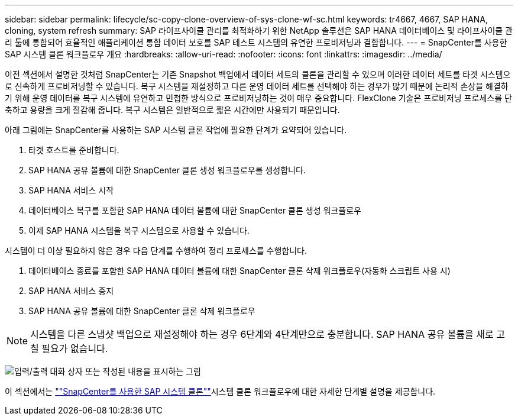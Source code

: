 ---
sidebar: sidebar 
permalink: lifecycle/sc-copy-clone-overview-of-sys-clone-wf-sc.html 
keywords: tr4667, 4667, SAP HANA, cloning, system refresh 
summary: SAP 라이프사이클 관리를 최적화하기 위한 NetApp 솔루션은 SAP HANA 데이터베이스 및 라이프사이클 관리 툴에 통합되어 효율적인 애플리케이션 통합 데이터 보호를 SAP 테스트 시스템의 유연한 프로비저닝과 결합합니다. 
---
= SnapCenter를 사용한 SAP 시스템 클론 워크플로우 개요
:hardbreaks:
:allow-uri-read: 
:nofooter: 
:icons: font
:linkattrs: 
:imagesdir: ../media/


[role="lead"]
이전 섹션에서 설명한 것처럼 SnapCenter는 기존 Snapshot 백업에서 데이터 세트의 클론을 관리할 수 있으며 이러한 데이터 세트를 타겟 시스템으로 신속하게 프로비저닝할 수 있습니다. 복구 시스템을 재설정하고 다른 운영 데이터 세트를 선택해야 하는 경우가 많기 때문에 논리적 손상을 해결하기 위해 운영 데이터를 복구 시스템에 유연하고 민첩한 방식으로 프로비저닝하는 것이 매우 중요합니다. FlexClone 기술은 프로비저닝 프로세스를 단축하고 용량을 크게 절감해 줍니다. 복구 시스템은 일반적으로 짧은 시간에만 사용되기 때문입니다.

아래 그림에는 SnapCenter를 사용하는 SAP 시스템 클론 작업에 필요한 단계가 요약되어 있습니다.

. 타겟 호스트를 준비합니다.
. SAP HANA 공유 볼륨에 대한 SnapCenter 클론 생성 워크플로우를 생성합니다.
. SAP HANA 서비스 시작
. 데이터베이스 복구를 포함한 SAP HANA 데이터 볼륨에 대한 SnapCenter 클론 생성 워크플로우
. 이제 SAP HANA 시스템을 복구 시스템으로 사용할 수 있습니다.


시스템이 더 이상 필요하지 않은 경우 다음 단계를 수행하여 정리 프로세스를 수행합니다.

. 데이터베이스 종료를 포함한 SAP HANA 데이터 볼륨에 대한 SnapCenter 클론 삭제 워크플로우(자동화 스크립트 사용 시)
. SAP HANA 서비스 중지
. SAP HANA 공유 볼륨에 대한 SnapCenter 클론 삭제 워크플로우



NOTE: 시스템을 다른 스냅샷 백업으로 재설정해야 하는 경우 6단계와 4단계만으로 충분합니다. SAP HANA 공유 볼륨을 새로 고칠 필요가 없습니다.

image:sc-copy-clone-image9.png["입력/출력 대화 상자 또는 작성된 내용을 표시하는 그림"]

이 섹션에서는 link:sc-copy-clone-sys-clone-with-sc.html[""SnapCenter를 사용한 SAP 시스템 클론""]시스템 클론 워크플로우에 대한 자세한 단계별 설명을 제공합니다.
